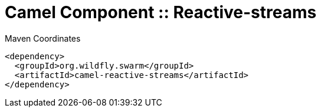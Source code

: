 = Camel Component :: Reactive-streams


.Maven Coordinates
[source,xml]
----
<dependency>
  <groupId>org.wildfly.swarm</groupId>
  <artifactId>camel-reactive-streams</artifactId>
</dependency>
----


